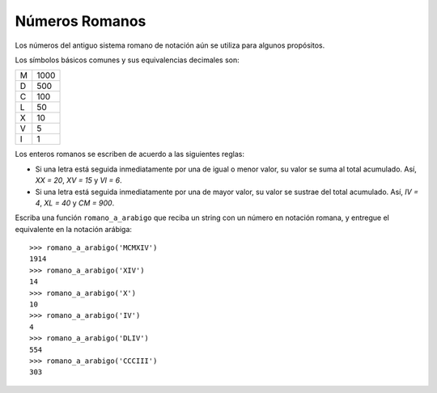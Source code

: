 Números Romanos
---------------

Los números del antiguo sistema romano
de notación aún se utiliza para
algunos propósitos.

Los símbolos básicos comunes y sus
equivalencias decimales son:

+---+------+
| M | 1000 |
+---+------+
| D |  500 |
+---+------+
| C |  100 |
+---+------+
| L |   50 |
+---+------+
| X |   10 |
+---+------+
| V |    5 |
+---+------+
| I |    1 |
+---+------+

Los enteros romanos se escriben de acuerdo
a las siguientes reglas:

* Si una letra está seguida inmediatamente
  por una de igual o menor valor, su valor se
  suma al total acumulado. Así, `XX = 20`, 
  `XV = 15` y `VI = 6`.
* Si una letra está seguida inmediatamente
  por una de mayor valor, su valor se sustrae
  del total acumulado. Así, `IV = 4`, `XL = 40`
  y `CM = 900`.

Escriba una función ``romano_a_arabigo``
que reciba un string con un número en notación romana,
y entregue el equivalente en la notación arábiga::

    >>> romano_a_arabigo('MCMXIV')
    1914
    >>> romano_a_arabigo('XIV')
    14
    >>> romano_a_arabigo('X')
    10
    >>> romano_a_arabigo('IV')
    4
    >>> romano_a_arabigo('DLIV')
    554
    >>> romano_a_arabigo('CCCIII')
    303

